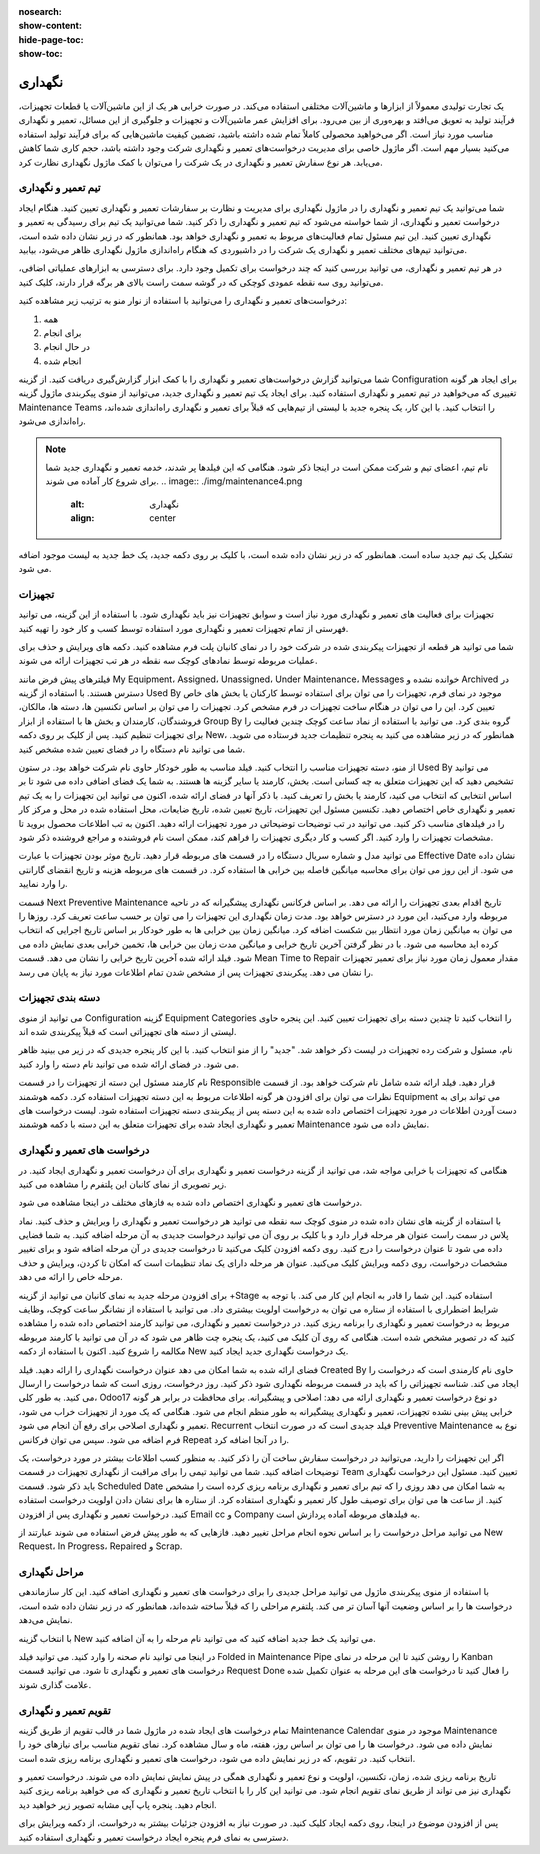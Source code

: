 :nosearch:
:show-content:
:hide-page-toc:
:show-toc:

==============
نگهداری
==============

یک تجارت تولیدی معمولاً از ابزارها و ماشین‌آلات مختلفی استفاده می‌کند. در صورت خرابی هر یک از این ماشین‌آلات یا قطعات تجهیزات، فرآیند تولید به تعویق می‌افتد و بهره‌وری از بین می‌رود. برای افزایش عمر ماشین‌آلات و تجهیزات و جلوگیری از این مسائل، تعمیر و نگهداری مناسب مورد نیاز است. اگر می‌خواهید محصولی کاملاً تمام شده داشته باشید، تضمین کیفیت ماشین‌هایی که برای فرآیند تولید استفاده می‌کنید بسیار مهم است. اگر ماژول خاصی برای مدیریت درخواست‌های تعمیر و نگهداری شرکت وجود داشته باشد، حجم کاری شما کاهش می‌یابد. هر نوع سفارش تعمیر و نگهداری در یک شرکت را می‌توان با کمک ماژول نگهداری نظارت کرد.

.. image:: ./img/maintenance1.png
    :alt:  نگهداری
    :align: center

تیم تعمیر و نگهداری
--------------------

شما می‌توانید یک تیم تعمیر و نگهداری را در ماژول نگهداری برای مدیریت و نظارت بر سفارشات تعمیر و نگهداری تعیین کنید. هنگام ایجاد درخواست تعمیر و نگهداری، از شما خواسته می‌شود که تیم تعمیر و نگهداری را ذکر کنید. شما می‌توانید یک تیم برای رسیدگی به تعمیر و نگهداری تعیین کنید. این تیم مسئول تمام فعالیت‌های مربوط به تعمیر و نگهداری خواهد بود. همانطور که در زیر نشان داده شده است، می‌توانید تیم‌های مختلف تعمیر و نگهداری یک شرکت را در داشبوردی که هنگام راه‌اندازی ماژول نگهداری  ظاهر می‌شود، بیابید.

.. image:: ./img/maintenance2.png
    :alt:  نگهداری
    :align: center

در هر تیم تعمیر و نگهداری، می توانید بررسی کنید که چند درخواست برای تکمیل وجود دارد. برای دسترسی به ابزارهای عملیاتی اضافی، می‌توانید روی سه نقطه عمودی کوچکی که در گوشه سمت راست بالای هر برگه قرار دارند، کلیک کنید.

.. image:: ./img/maintenance3.png
    :alt:  نگهداری
    :align: center

درخواست‌های تعمیر و نگهداری را می‌توانید با استفاده از نوار منو به ترتیب زیر مشاهده کنید:

1.	همه
2.	برای انجام
3.	در حال انجام
4.	انجام شده

شما می‌توانید گزارش درخواست‌های تعمیر و نگهداری را با کمک ابزار گزارش‌گیری دریافت کنید. از گزینه Configuration برای ایجاد هر گونه تغییری که می‌خواهید در تیم تعمیر و نگهداری استفاده کنید.
برای ایجاد یک تیم تعمیر و نگهداری جدید، می‌توانید از منوی پیکربندی ماژول گزینه Maintenance Teams را انتخاب کنید. با این کار، یک پنجره جدید با لیستی از تیم‌هایی که قبلاً برای تعمیر و نگهداری راه‌اندازی شده‌اند، راه‌اندازی می‌شود.

.. Note::
    نام تیم، اعضای تیم و شرکت ممکن است در اینجا ذکر شود. هنگامی که این فیلدها پر شدند، خدمه تعمیر و نگهداری جدید شما برای شروع کار آماده می شوند.
    .. image:: ./img/maintenance4.png
       :alt:  نگهداری
       :align: center
    
تشکیل یک تیم جدید ساده است. همانطور که در زیر نشان داده شده است، با کلیک بر روی دکمه جدید، یک خط جدید به لیست موجود اضافه می شود.

.. image:: ./img/maintenance5.png
    :alt:  نگهداری
    :align: center

تجهیزات
----------------

تجهیزات برای فعالیت های تعمیر و نگهداری مورد نیاز است و سوابق تجهیزات نیز باید نگهداری شود. با استفاده از این گزینه، می توانید فهرستی از تمام تجهیزات تعمیر و نگهداری مورد استفاده توسط کسب و کار خود را تهیه کنید. 

.. image:: ./img/maintenance6.png
    :alt:  نگهداری
    :align: center

شما می توانید هر قطعه از تجهیزات پیکربندی شده در شرکت خود را در نمای کانبان پلت فرم مشاهده کنید. دکمه های ویرایش و حذف برای عملیات مربوطه توسط نمادهای کوچک سه نقطه در هر تب تجهیزات ارائه می شوند.

.. image:: ./img/maintenance7.png
    :alt:  نگهداری
    :align: center

فیلترهای پیش فرض مانند My Equipment، Assigned، Unassigned، Under Maintenance، Messages خوانده نشده و Archived در دسترس هستند. با استفاده از گزینه Used By موجود در نمای فرم، تجهیزات را می توان برای استفاده توسط کارکنان یا بخش های خاص تعیین کرد. این را می توان در هنگام ساخت تجهیزات در فرم مشخص کرد.
تجهیزات را می توان بر اساس تکنسین ها، دسته ها، مالکان، فروشندگان، کارمندان و بخش ها با استفاده از ابزار Group By گروه بندی کرد. می توانید با استفاده از نماد ساعت کوچک چندین فعالیت را برای تجهیزات تنظیم کنید.
پس از کلیک بر روی دکمه New، همانطور که در زیر مشاهده می کنید به پنجره تنظیمات جدید فرستاده می شوید. شما می توانید نام دستگاه را در فضای تعیین شده مشخص کنید.

.. image:: ./img/maintenance8.png
    :alt:  نگهداری
    :align: center

از منو، دسته تجهیزات مناسب را انتخاب کنید. فیلد مناسب به طور خودکار حاوی نام شرکت خواهد بود. در ستون Used By می توانید تشخیص دهید که این تجهیزات متعلق به چه کسانی است. بخش، کارمند یا سایر گزینه ها هستند. به شما یک فضای اضافی داده می شود تا بر اساس انتخابی که انتخاب می کنید، کارمند یا بخش را تعریف کنید. با ذکر آنها در فضای ارائه شده، اکنون می توانید این تجهیزات را به یک تیم تعمیر و نگهداری خاص اختصاص دهید. تکنسین مسئول این تجهیزات، تاریخ تعیین شده، تاریخ ضایعات، محل استفاده شده در محل و مرکز کار را در فیلدهای مناسب ذکر کنید. می توانید در تب توضیحات توضیحاتی در مورد تجهیزات ارائه دهید.
اکنون به تب اطلاعات محصول بروید تا مشخصات تجهیزات را وارد کنید. اگر کسب و کار دیگری تجهیزات را فراهم کند، ممکن است نام فروشنده و مراجع فروشنده ذکر شود.

.. image:: ./img/maintenance9.png
    :alt:  نگهداری
    :align: center

می توانید مدل و شماره سریال دستگاه را در قسمت های مربوطه قرار دهید. تاریخ موثر بودن تجهیزات با عبارت Effective Date نشان داده می شود. از این روز می توان برای محاسبه میانگین فاصله بین خرابی ها استفاده کرد. در قسمت های مربوطه هزینه و تاریخ انقضای گارانتی را وارد نمایید.

.. image:: ./img/maintenance10.png
    :alt:  نگهداری
    :align: center

قسمت Next Preventive Maintenance تاریخ اقدام بعدی تجهیزات را ارائه می دهد. بر اساس فرکانس نگهداری پیشگیرانه که در ناحیه مربوطه وارد می‌کنید، این مورد در دسترس خواهد بود. مدت زمان نگهداری این تجهیزات را می توان بر حسب ساعت تعریف کرد. روزها را می توان به میانگین زمان مورد انتظار بین شکست اضافه کرد. میانگین زمان بین خرابی ها به طور خودکار بر اساس تاریخ اجرایی که انتخاب کرده اید محاسبه می شود. با در نظر گرفتن آخرین تاریخ خرابی و میانگین مدت زمان بین خرابی ها، تخمین خرابی بعدی نمایش داده می شود. فیلد ارائه شده آخرین تاریخ خرابی را نشان می دهد. قسمت Mean Time to Repair مقدار معمول زمان مورد نیاز برای تعمیر تجهیزات را نشان می دهد. پیکربندی تجهیزات پس از مشخص شدن تمام اطلاعات مورد نیاز به پایان می رسد.

دسته بندی تجهیزات
-----------------

می توانید از منوی Configuration گزینه Equipment Categories را انتخاب کنید تا چندین دسته برای تجهیزات تعیین کنید. این پنجره حاوی لیستی از دسته های تجهیزاتی است که قبلاً پیکربندی شده اند.

.. image:: ./img/maintenance11.png
    :alt:  نگهداری
    :align: center

نام، مسئول و شرکت رده تجهیزات در لیست ذکر خواهد شد. "جدید" را از منو انتخاب کنید. با این کار پنجره جدیدی که در زیر می بینید ظاهر می شود. در فضای ارائه شده می توانید نام دسته را وارد کنید.

.. image:: ./img/maintenance12.png
    :alt:  نگهداری
    :align: center

نام کارمند مسئول این دسته از تجهیزات را در قسمت Responsible قرار دهید. فیلد ارائه شده شامل نام شرکت خواهد بود. از قسمت نظرات می توان برای افزودن هر گونه اطلاعات مربوط به این دسته تجهیزات استفاده کرد. دکمه هوشمند Equipment می تواند برای به دست آوردن اطلاعات در مورد تجهیزات اختصاص داده شده به این دسته پس از پیکربندی دسته تجهیزات استفاده شود. لیست درخواست های تعمیر و نگهداری ایجاد شده برای تجهیزات متعلق به این دسته با دکمه هوشمند Maintenance نمایش داده می شود.

درخواست های تعمیر و نگهداری
----------------------------------

هنگامی که تجهیزات با خرابی مواجه شد، می توانید از گزینه درخواست تعمیر و نگهداری برای آن درخواست تعمیر و نگهداری ایجاد کنید. در زیر تصویری از نمای کانبان این پلتفرم را مشاهده می کنید.

.. image:: ./img/maintenance13.png
    :alt:  نگهداری
    :align: center

درخواست های تعمیر و نگهداری اختصاص داده شده به فازهای مختلف در اینجا مشاهده می شود.

.. image:: ./img/maintenance14.png
    :alt:  نگهداری
    :align: center

با استفاده از گزینه های نشان داده شده در منوی کوچک سه نقطه می توانید هر درخواست تعمیر و نگهداری را ویرایش و حذف کنید.
نماد پلاس در سمت راست عنوان هر مرحله قرار دارد و با کلیک بر روی آن می توانید درخواست جدیدی به آن مرحله اضافه کنید. به شما فضایی داده می شود تا عنوان درخواست را درج کنید. روی دکمه افزودن کلیک می‌کنید تا درخواست جدیدی در آن مرحله اضافه شود و برای تغییر مشخصات درخواست، روی دکمه ویرایش کلیک می‌کنید.
عنوان هر مرحله دارای یک نماد تنظیمات است که امکان تا کردن، ویرایش و حذف مرحله خاص را ارائه می دهد.

.. image:: ./img/maintenance15.png
    :alt:  نگهداری
    :align: center

برای افزودن مرحله جدید به نمای کانبان می توانید از گزینه +Stage استفاده کنید. این شما را قادر به انجام این کار می کند.
با توجه به شرایط اضطراری با استفاده از ستاره می توان به درخواست اولویت بیشتری داد. می توانید با استفاده از نشانگر ساعت کوچک، وظایف مربوط به درخواست تعمیر و نگهداری را برنامه ریزی کنید. در درخواست تعمیر و نگهداری، می توانید کارمند اختصاص داده شده را مشاهده کنید که در تصویر مشخص شده است. هنگامی که روی آن کلیک می کنید، یک پنجره چت ظاهر می شود که در آن می توانید با کارمند مربوطه مکالمه را شروع کنید.
اکنون با استفاده از دکمه New یک درخواست نگهداری جدید ایجاد کنید.

.. image:: ./img/maintenance16.png
    :alt:  نگهداری
    :align: center

فضای ارائه شده به شما امکان می دهد عنوان درخواست نگهداری را ارائه دهید. فیلد Created By حاوی نام کارمندی است که درخواست را ایجاد می کند. شناسه تجهیزاتی را که باید در قسمت مربوطه نگهداری شود ذکر کنید. روز درخواست، روزی است که شما درخواست را ارسال می کنید. به طور کلی، Odoo17 دو نوع درخواست تعمیر و نگهداری ارائه می دهد: اصلاحی و پیشگیرانه. برای محافظت در برابر هر گونه خرابی پیش بینی نشده تجهیزات، تعمیر و نگهداری پیشگیرانه به طور منظم انجام می شود. هنگامی که یک مورد از تجهیزات خراب می شود، تعمیر و نگهداری اصلاحی برای رفع آن انجام می شود.
Recurrent فیلد جدیدی است که در صورت انتخاب Preventive Maintenance نوع به فرم اضافه می شود. سپس می توان فرکانس Repeat را در آنجا اضافه کرد.

.. image:: ./img/maintenance17.png
    :alt:  نگهداری
    :align: center

اگر این تجهیزات را دارید، می‌توانید در درخواست سفارش ساخت آن را ذکر کنید. به منظور کسب اطلاعات بیشتر در مورد درخواست، یک توضیحات اضافه کنید.
شما می توانید تیمی را برای مراقبت از نگهداری تجهیزات در قسمت Team تعیین کنید. مسئول این درخواست نگهداری باید ذکر شود. قسمت Scheduled Date به شما امکان می دهد روزی را که تیم برای تعمیر و نگهداری برنامه ریزی کرده است را مشخص کنید. از ساعت ها می توان برای توصیف طول کار تعمیر و نگهداری استفاده کرد. از ستاره ها برای نشان دادن اولویت درخواست استفاده کنید. درخواست تعمیر و نگهداری پس از افزودن Email cc و Company به فیلدهای مربوطه آماده پردازش است.

.. image:: ./img/maintenance18.png
    :alt:  نگهداری
    :align: center

می توانید مراحل درخواست را بر اساس نحوه انجام مراحل تغییر دهید. فازهایی که به طور پیش فرض استفاده می شوند عبارتند از New Request، In Progress، Repaired و Scrap.

مراحل نگهداری
----------------

با استفاده از منوی پیکربندی ماژول می توانید مراحل جدیدی را برای درخواست های تعمیر و نگهداری اضافه کنید. این کار سازماندهی درخواست ها را بر اساس وضعیت آنها آسان تر می کند. پلتفرم مراحلی را که قبلاً ساخته شده‌اند، همانطور که در زیر نشان داده شده است، نمایش می‌دهد.

.. image:: ./img/maintenance19.png
    :alt:  نگهداری
    :align: center

با انتخاب گزینه New می توانید یک خط جدید اضافه کنید که می توانید نام مرحله را به آن اضافه کنید.

.. image:: ./img/maintenance20.png
    :alt:  نگهداری
    :align: center

در اینجا می توانید نام صحنه را وارد کنید. می توانید فیلد Folded in Maintenance Pipe را روشن کنید تا این مرحله در نمای Kanban درخواست های تعمیر و نگهداری تا شود. می توانید قسمت Request Done را فعال کنید تا درخواست های این مرحله به عنوان تکمیل شده علامت گذاری شوند.

تقویم تعمیر و نگهداری
------------

تمام درخواست های ایجاد شده در ماژول شما در قالب تقویم از طریق گزینه Maintenance Calendar موجود در منوی Maintenance نمایش داده می شود. درخواست ها را می توان بر اساس روز، هفته، ماه و سال مشاهده کرد. نمای تقویم مناسب برای نیازهای خود را انتخاب کنید. در تقویم، که در زیر نمایش داده می شود، درخواست های تعمیر و نگهداری برنامه ریزی شده است.

.. image:: ./img/maintenance21.png
    :alt:  نگهداری
    :align: center

تاریخ برنامه ریزی شده، زمان، تکنسین، اولویت و نوع تعمیر و نگهداری همگی در پیش نمایش نمایش داده می شوند. درخواست تعمیر و نگهداری نیز می تواند از طریق نمای تقویم انجام شود. می توانید این کار را با انتخاب تاریخ تعمیر و نگهداری که می خواهید برنامه ریزی کنید انجام دهید. پنجره پاپ آپی مشابه تصویر زیر خواهید دید.

.. image:: ./img/maintenance22.png
    :alt:  نگهداری
    :align: center

پس از افزودن موضوع در اینجا، روی دکمه ایجاد کلیک کنید. در صورت نیاز به افزودن جزئیات بیشتر به درخواست، از دکمه ویرایش برای دسترسی به نمای فرم پنجره ایجاد درخواست تعمیر و نگهداری استفاده کنید.




